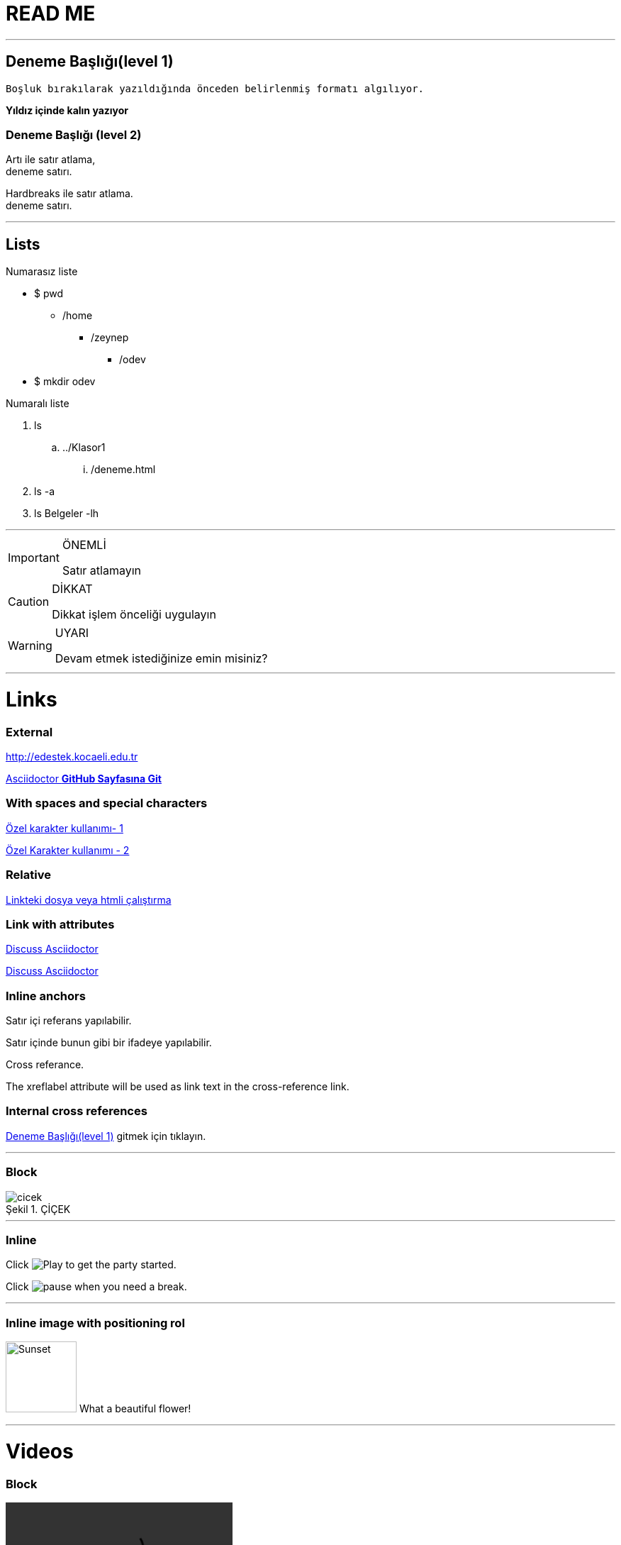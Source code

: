 = READ ME

'''
== Deneme Başlığı(level 1)
 
 Boşluk bırakılarak yazıldığında önceden belirlenmiş formatı algılıyor.
 
**Yıldız içinde kalın yazıyor**
 
=== Deneme Başlığı (level 2)

Artı  ile satır atlama, +
deneme satırı.

[%hardbreaks]
Hardbreaks ile satır atlama.
deneme satırı.

'''
== [underline]#Lists#


.Numarasız liste
* $ pwd
** /home
*** /zeynep
**** /odev

* $ mkdir odev 

.Numaralı liste
. ls
.. ../Klasor1
... /deneme.html
. ls -a
. ls Belgeler -lh

'''

ifdef::env-github[]
:tip-caption: :bulb:
:note-caption: :information_source:
:important-caption: :heavy_exclamation_mark:
:caution-caption: :fire:
:warning-caption: :warning:
endif::[]
 
.ÖNEMLİ
[IMPORTANT]
====
Satır atlamayın
====

.DİKKAT
[CAUTION]
====
Dikkat işlem önceliği uygulayın 
====

.UYARI
[WARNING]
====
Devam etmek istediğinize emin misiniz?
====

'''
= Links

=== External

http://edestek.kocaeli.edu.tr 


https://github.com/asciidoctor[Asciidoctor  *GitHub Sayfasına Git*]

=== With spaces and special characters

link:++https://example.org/?hl=tr[&gl=TR] ++[Özel karakter kullanımı- 1]

link:https://www.youtube.com/?hl=tr&gl=TR[Özel Karakter kullanımı - 2]



=== Relative

link:baslik.adoc[Linkteki dosya veya htmli çalıştırma]


 
=== Link with attributes 

http://discuss.asciidoctor.org[Discuss Asciidoctor, role="external", window="_blank"]

http://discuss.asciidoctor.org[Discuss Asciidoctor^]


=== Inline anchors

[[bookmark-a]]Satır içi referans yapılabilir.

[#bookmark-b]#Satır içinde bunun gibi bir ifadeye yapılabilir.#

anchor:bookmark-c[]Cross referance.

[[bookmark-d,last paragraph]]The xreflabel attribute will be used as link text in the cross-reference link.


=== Internal cross references

<<Deneme Başlığı(level 1)>> gitmek için tıklayın.

'''

=== Block


image::cicek.jpg[caption="Şekil 1. ",title="ÇİÇEK"]
'''
=== Inline
Click image:https://d33wubrfki0l68.cloudfront.net/f7fd8f96eddbcbe7c4de8ddf1f094f6659b3df06/bae11/images/icons/play.png[Play, title="Play"] to get the party started.

Click image:https://d33wubrfki0l68.cloudfront.net/6effc9a59d872e4596b6b3e1c81d744a634266b3/85cc3/images/icons/pause.png[title="Pause"] when you need a break.


'''

=== Inline image with positioning rol

image:https://www.tohumdunyasi.com.tr/image/cache/catalog/i%C3%A7ek/mor%20m%C3%BCcevher%203-84x84.jpg[Sunset,100,100,role="left"] What a beautiful flower!



'''

= Videos

=== Block

video::video_file.mp4[width=320, start=100, end=200, options=autoplay]

=== Embedded Youtube video

video::XCrMzU3Wy5g[youtube]

'''
.C++
[source,c++]
----
#include <stdio.h>
 
int is_prime(int number);
 
int main()
{
   int i;
 
   for (i = 0; i <= 1000; i++)
      if (is_prime(i))
         printf("%d ", i);
   return 0;
}
----

'''

.Linux bash script 
[source,bash]
----
#!/bin/bash
# Basit bir Bash Script
# Umut 10/05/2016
echo İşte sizin Ev klasörünüzdeki dosyalar:
ls ~
----

'''

==== #*Table with two columns, a header, and two rows of content*#

[%header,cols=2*] 
|===
| Column 1
| Column 2

|1.1
|2.1

|1.2
|2.2
|===

'''



